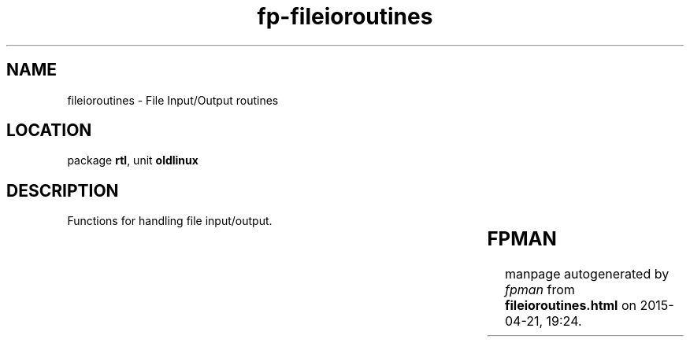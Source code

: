 .\" file autogenerated by fpman
.TH "fp-fileioroutines" 3 "2014-03-14" "fpman" "Free Pascal Programmer's Manual"
.SH NAME
fileioroutines - File Input/Output routines
.SH LOCATION
package \fBrtl\fR, unit \fBoldlinux\fR
.SH DESCRIPTION
Functions for handling file input/output.

.TS
ci | ci 
l | l 
l | l 
l | l 
l | l 
l | l 
l | l 
l | l 
l | l 
l | l 
l | l 
l | l 
l | l 
l | l.
Name	Description	
=
\fBDup\fR	Duplicate a file handle	
_
\fBDup2\fR	Copy one file handle to another	
_
\fBFcntl\fR	General file control	
_
\fBfdClose\fR	Close file descriptor	
_
\fBfdFlush\fR	Flush file descriptor	
_
\fBfdOpen\fR	Open new file descriptor	
_
\fBfdRead\fR	Read from file descriptor	
_
\fBfdSeek\fR	Position in file	
_
\fBfdTruncate\fR	Truncate file	
_
\fBfdWrite\fR	Write to file descriptor	
_
\fBGetFS\fR	Get file descriptor of pascal file	
_
\fBSelect\fR	Wait for input from file descriptor	
_
\fBSelectText\fR	Wait for input from pascal file	
.TE


.SH FPMAN
manpage autogenerated by \fIfpman\fR from \fBfileioroutines.html\fR on 2015-04-21, 19:24.

